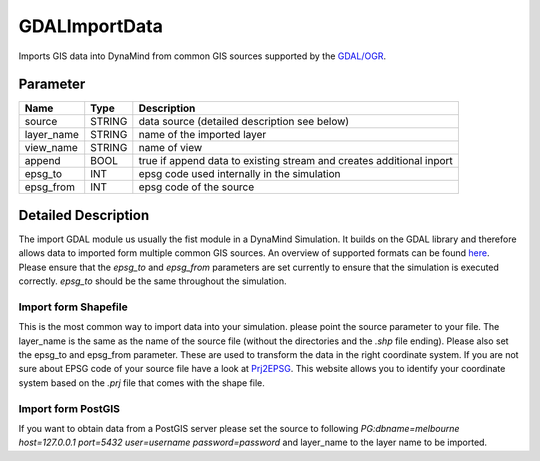 ==============
GDALImportData
==============

Imports GIS data into DynaMind from common GIS sources supported by the `GDAL/OGR <http://www.gdal.org/ogr_formats.html>`_.

Parameter
---------

+-------------------+------------------------+-----------------------------------------------------------------------+
|        Name       |          Type          |       Description                                                     |
+===================+========================+=======================================================================+
|source             | STRING                 | data source (detailed description see below)                          |
+-------------------+------------------------+-----------------------------------------------------------------------+
|layer_name         | STRING                 | name of the imported layer                                            |
+-------------------+------------------------+-----------------------------------------------------------------------+
|view_name          | STRING                 | name of view                                                          |
+-------------------+------------------------+-----------------------------------------------------------------------+
|append             | BOOL                   | true if append data to existing stream and creates additional inport  |
+-------------------+------------------------+-----------------------------------------------------------------------+
|epsg_to            | INT                    | epsg code used internally in the simulation                           |
+-------------------+------------------------+-----------------------------------------------------------------------+
|epsg_from          | INT                    | epsg code of the source                                               |
+-------------------+------------------------+-----------------------------------------------------------------------+

Detailed Description
--------------------

The import GDAL module us usually the fist module in a DynaMind Simulation. It builds on the GDAL library and
therefore allows data to imported form multiple common GIS sources. An overview of supported formats can be
found `here <http://www.gdal.org/ogr_formats.html>`_. Please ensure that the `epsg_to` and `epsg_from` parameters are set currently to
ensure that the simulation is executed correctly. `epsg_to` should be the same throughout the simulation.


Import form Shapefile
_____________________

This is the most common way to import data into your simulation. please point the source parameter to your file.
The layer_name is the same as the name of the source file (without the directories and the `.shp` file ending). Please
also set the epsg_to and epsg_from parameter. These are used to transform the data in the right coordinate system.
If you are not sure about EPSG code of your source file have a look at `Prj2EPSG <http://prj2epsg.org/search>`_. This website
allows you to identify your coordinate system based on the `.prj` file that comes with the shape file.



Import form PostGIS
___________________

If you want to obtain data from a PostGIS server please set the source to following
`PG:dbname=melbourne host=127.0.0.1 port=5432 user=username password=password` and layer_name to the layer
name to be imported.


